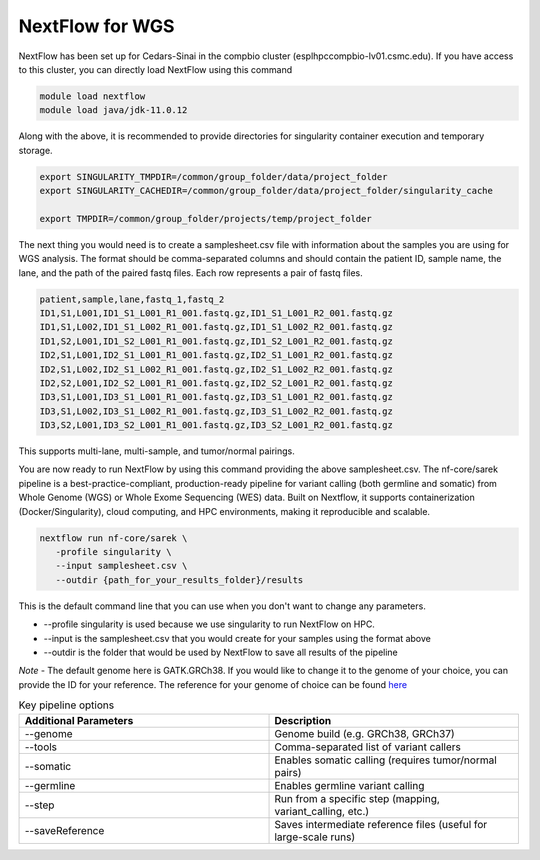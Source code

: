 **NextFlow for WGS**
====================

NextFlow has been set up for Cedars-Sinai in the compbio cluster (esplhpccompbio-lv01.csmc.edu). If you have access to this cluster, you can directly load NextFlow using this command

.. code-block:: RST

  module load nextflow
  module load java/jdk-11.0.12

Along with the above, it is recommended to provide directories for singularity container execution and temporary storage. 

.. code-block:: RST

  export SINGULARITY_TMPDIR=/common/group_folder/data/project_folder
  export SINGULARITY_CACHEDIR=/common/group_folder/data/project_folder/singularity_cache

  export TMPDIR=/common/group_folder/projects/temp/project_folder

The next thing you would need is to create a samplesheet.csv file with information about the samples you are using for WGS analysis. The format should be comma-separated columns and should contain the patient ID, sample name, the lane, and the path of the paired fastq files. Each row represents a pair of fastq files. 

.. code-block:: RST

  patient,sample,lane,fastq_1,fastq_2
  ID1,S1,L001,ID1_S1_L001_R1_001.fastq.gz,ID1_S1_L001_R2_001.fastq.gz
  ID1,S1,L002,ID1_S1_L002_R1_001.fastq.gz,ID1_S1_L002_R2_001.fastq.gz
  ID1,S2,L001,ID1_S2_L001_R1_001.fastq.gz,ID1_S2_L001_R2_001.fastq.gz
  ID2,S1,L001,ID2_S1_L001_R1_001.fastq.gz,ID2_S1_L001_R2_001.fastq.gz
  ID2,S1,L002,ID2_S1_L002_R1_001.fastq.gz,ID2_S1_L002_R2_001.fastq.gz
  ID2,S2,L001,ID2_S2_L001_R1_001.fastq.gz,ID2_S2_L001_R2_001.fastq.gz
  ID3,S1,L001,ID3_S1_L001_R1_001.fastq.gz,ID3_S1_L001_R2_001.fastq.gz
  ID3,S1,L002,ID3_S1_L002_R1_001.fastq.gz,ID3_S1_L002_R2_001.fastq.gz
  ID3,S2,L001,ID3_S2_L001_R1_001.fastq.gz,ID3_S2_L001_R2_001.fastq.gz
This supports multi-lane, multi-sample, and tumor/normal pairings.


You are now ready to run NextFlow by using this command providing the above samplesheet.csv.
The nf-core/sarek pipeline is a best-practice-compliant, production-ready pipeline for variant calling (both germline and somatic) from Whole Genome (WGS) or Whole Exome Sequencing (WES) data. Built on Nextflow, it supports containerization (Docker/Singularity), cloud computing, and HPC environments, making it reproducible and scalable.

.. code-block:: RST

  nextflow run nf-core/sarek \
     -profile singularity \
     --input samplesheet.csv \
     --outdir {path_for_your_results_folder}/results

This is the default command line that you can use when you don't want to change any parameters. 

- --profile singularity is used because we use singularity to run NextFlow on HPC.
- --input is the samplesheet.csv that you would create for your samples using the format above
- --outdir is the folder that would be used by NextFlow to save all results of the pipeline

*Note* - The default genome here is GATK.GRCh38. If you would like to change it to the genome of your choice, you can provide the ID for your reference. The reference for your genome of choice can be found `here <https://support.illumina.com/sequencing/sequencing_software/igenome.html>`_

.. list-table:: Key pipeline options
   :widths: 30 30
   :header-rows: 1

   * - Additional Parameters
     - Description
   * - --genome
     - Genome build (e.g. GRCh38, GRCh37)
   * - --tools
     - Comma-separated list of variant callers
   * - --somatic
     - Enables somatic calling (requires tumor/normal pairs)
   * - --germline
     - Enables germline variant calling
   * - --step
     - Run from a specific step (mapping, variant_calling, etc.)
   * - --saveReference
     - Saves intermediate reference files (useful for large-scale runs)



